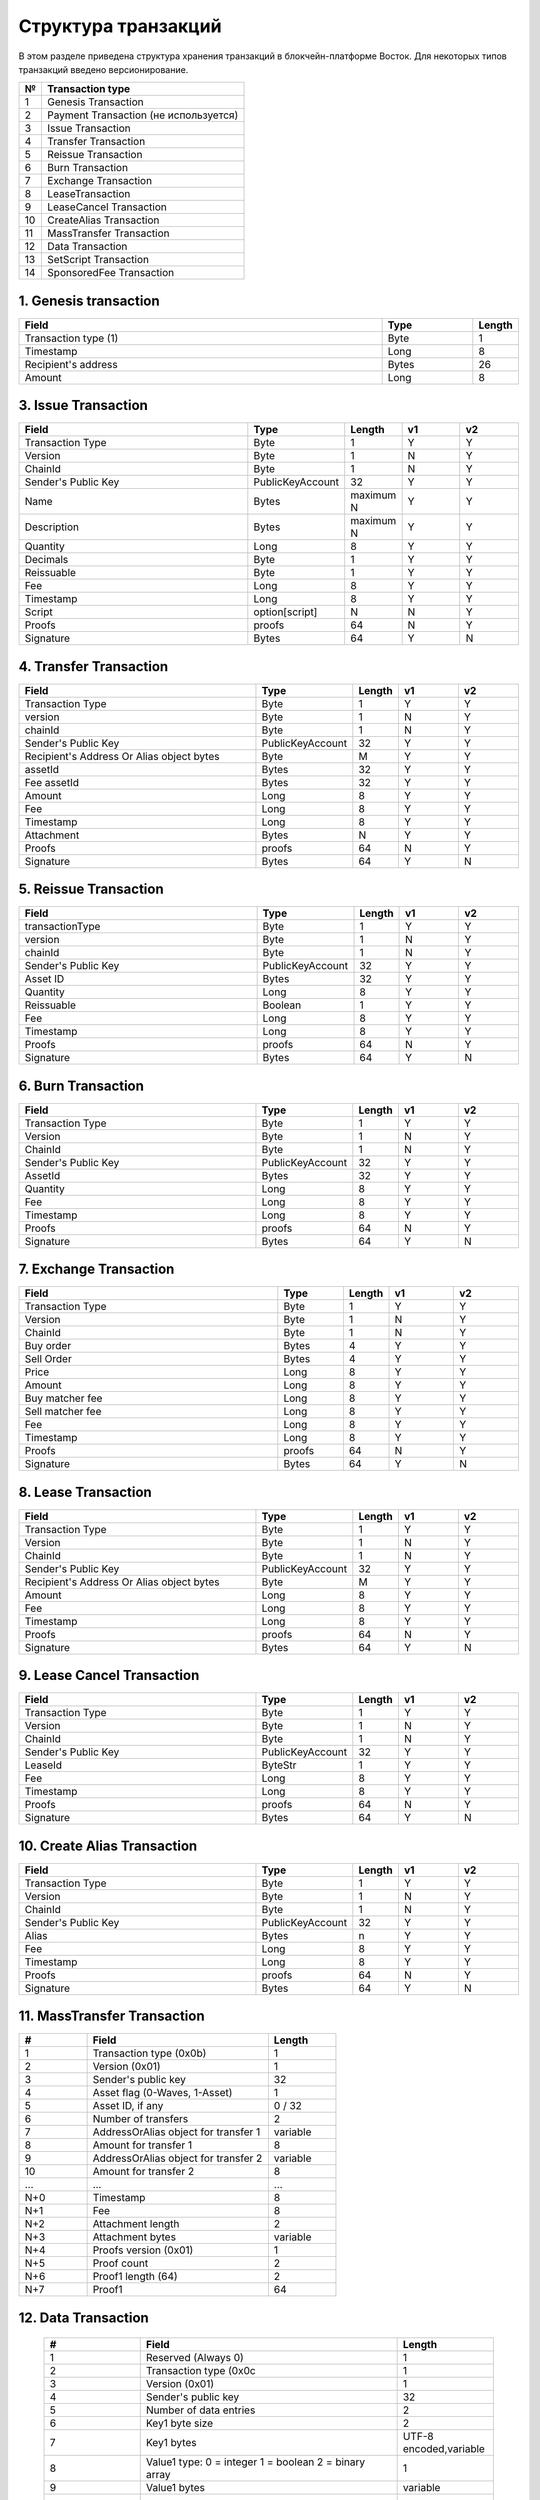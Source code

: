 Структура транзакций
=====================

В этом разделе приведена структура хранения транзакций в блокчейн-платформе Восток.
Для некоторых типов транзакций введено версионирование.

.. table:: Типы транзакций
===   ==============================================
№	    Transaction type
===   ==============================================
1	    Genesis Transaction
2	    Payment Transaction (не используется)
3	    Issue Transaction
4	    Transfer Transaction
5	    Reissue Transaction
6	    Burn Transaction
7	    Exchange Transaction
8	    LeaseTransaction
9	    LeaseCancel Transaction
10	  CreateAlias Transaction
11	  MassTransfer Transaction
12	  Data Transaction
13	  SetScript Transaction
14	  SponsoredFee Transaction
===   ==============================================


1. Genesis transaction
~~~~~~~~~~~~~~~~~~~~~~~
.. csv-table::
   :header: "Field","Type","Length"
   :widths: 40, 10, 5

   Transaction type (1),Byte,1
   Timestamp,Long,8
   Recipient's address,Bytes,26
   Amount,Long,8

3. Issue Transaction
~~~~~~~~~~~~~~~~~~~~~~~

.. csv-table::
   :header: "Field","Type","Length","v1","v2"
   :widths: 40, 10, 5, 10, 10

   Transaction Type,Byte,1,Y,Y
   Version,Byte,1,N,Y
   ChainId,Byte,1,N,Y
   Sender's Public Key,PublicKeyAccount,32,Y,Y
   Name,Bytes,maximum N,Y,Y
   Description,Bytes,maximum N,Y,Y
   Quantity,Long,8,Y,Y
   Decimals,Byte,1,Y,Y
   Reissuable,Byte,1,Y,Y
   Fee,Long,8,Y,Y
   Timestamp,Long,8,Y,Y
   Script,option[script],N,N,Y
   Proofs,proofs,64,N,Y
   Signature,Bytes,64,Y,N


4. Transfer Transaction
~~~~~~~~~~~~~~~~~~~~~~~

.. csv-table::
   :header: "Field","Type","Length","v1","v2"
   :widths: 40, 10, 5, 10, 10

    Transaction Type,Byte,1,Y,Y
    version,Byte,1,N,Y
    chainId,Byte,1,N,Y
    Sender's Public Key,PublicKeyAccount,32,Y,Y
    Recipient's Address Or Alias object bytes,Byte,M,Y,Y
    assetId,Bytes,32,Y,Y
    Fee assetId,Bytes,32,Y,Y
    Amount,Long,8,Y,Y
    Fee,Long,8,Y,Y
    Timestamp,Long,8,Y,Y
    Attachment,Bytes,N,Y,Y
    Proofs,proofs,64,N,Y
    Signature,Bytes,64,Y,N

5. Reissue Transaction
~~~~~~~~~~~~~~~~~~~~~~~

.. csv-table::
   :header: "Field","Type","Length","v1","v2"
   :widths: 40, 10, 5, 10, 10

   transactionType,Byte,1,Y,Y
   version,Byte,1,N,Y
   chainId,Byte,1,N,Y
   Sender's Public Key,PublicKeyAccount,32,Y,Y
   Asset ID,Bytes,32,Y,Y
   Quantity,Long,8,Y,Y
   Reissuable,Boolean,1,Y,Y
   Fee,Long,8,Y,Y
   Timestamp,Long,8,Y,Y
   Proofs,proofs,64,N,Y
   Signature,Bytes,64,Y,N

6. Burn Transaction
~~~~~~~~~~~~~~~~~~~~~~~

.. csv-table::
   :header: "Field","Type","Length","v1","v2"
   :widths: 40, 10, 5, 10, 10

    Transaction Type,Byte,1,Y,Y
    Version,Byte,1,N,Y
    ChainId,Byte,1,N,Y
    Sender's Public Key,PublicKeyAccount,32,Y,Y
    AssetId,Bytes,32,Y,Y
    Quantity,Long,8,Y,Y
    Fee,Long,8,Y,Y
    Timestamp,Long,8,Y,Y
    Proofs,proofs,64,N,Y
    Signature,Bytes,64,Y,N

7. Exchange Transaction
~~~~~~~~~~~~~~~~~~~~~~~~~

.. csv-table::
    :header: "Field","Type","Length","v1","v2"
    :widths: 40, 10, 5, 10, 10

    Transaction Type,Byte,1,Y,Y
    Version,Byte,1,N,Y
    ChainId,Byte,1,N,Y
    Buy order,Bytes,4,Y,Y
    Sell Order,Bytes,4,Y,Y
    Price,Long,8,Y,Y
    Amount,Long,8,Y,Y
    Buy matcher fee,Long,8,Y,Y
    Sell matcher fee,Long,8,Y,Y
    Fee,Long,8,Y,Y
    Timestamp,Long,8,Y,Y
    Proofs,proofs,64,N,Y
    Signature,Bytes,64,Y,N

8. Lease Transaction
~~~~~~~~~~~~~~~~~~~~~~~~~~~~~

.. csv-table::
   :header: "Field","Type","Length","v1","v2"
   :widths: 40, 10, 5, 10, 10

   Transaction Type,Byte,1,Y,Y
   Version,Byte,1,N,Y
   ChainId,Byte,1,N,Y
   Sender's Public Key,PublicKeyAccount,32,Y,Y
   Recipient's Address Or Alias object bytes,Byte,M,Y,Y
   Amount,Long,8,Y,Y
   Fee,Long,8,Y,Y
   Timestamp,Long,8,Y,Y
   Proofs,proofs,64,N,Y
   Signature,Bytes,64,Y,N

9. Lease Cancel Transaction
~~~~~~~~~~~~~~~~~~~~~~~~~~~~~~~~~~

.. csv-table::
   :header: "Field","Type","Length","v1","v2"
   :widths: 40, 10, 5, 10, 10

   Transaction Type,Byte,1,Y,Y
   Version,Byte,1,N,Y
   ChainId,Byte,1,N,Y
   Sender's Public Key,PublicKeyAccount,32,Y,Y
   LeaseId,ByteStr,1,Y,Y
   Fee,Long,8,Y,Y
   Timestamp,Long,8,Y,Y
   Proofs,proofs,64,N,Y
   Signature,Bytes,64,Y,N

10. Create Alias Transaction
~~~~~~~~~~~~~~~~~~~~~~~~~~~~~~~~~~

.. csv-table::
   :header: "Field","Type","Length","v1","v2"
   :widths: 40, 10, 5, 10, 10

   Transaction Type,Byte,1,Y,Y
   Version,Byte,1,N,Y
   ChainId,Byte,1,N,Y
   Sender's Public Key,PublicKeyAccount,32,Y,Y
   Alias,Bytes,n,Y,Y
   Fee,Long,8,Y,Y
   Timestamp,Long,8,Y,Y
   Proofs,proofs,64,N,Y
   Signature,Bytes,64,Y,N

11. MassTransfer Transaction
~~~~~~~~~~~~~~~~~~~~~~~~~~~~~~~~~~

.. csv-table::
   :header: "#","Field","Length"
   :widths: 15, 40, 15

   1,"Transaction type (0x0b)",1
   2,"Version (0x01)",1
   3,"Sender's public key",32
   4,"Asset flag (0-Waves, 1-Asset)",1
   5,"Asset ID, if any","0 / 32"
   6,"Number of transfers",2
   7,"AddressOrAlias object for transfer 1",variable
   8,"Amount for transfer 1",8
   9,"AddressOrAlias object for transfer 2",variable
   10,"Amount for transfer 2",8
   ...,...,...
   "N+0",Timestamp,8
   "N+1",Fee,8
   "N+2","Attachment length",2
   "N+3","Attachment bytes",variable
   "N+4","Proofs version (0x01)",1
   "N+5","Proof count",2
   "N+6","Proof1 length (64)",2
   "N+7",Proof1,64

12. Data Transaction
~~~~~~~~~~~~~~~~~~~~~~~~~~~~~~~~~

 .. csv-table::
    :header: "#","Field","Length"
    :widths: 15, 40, 15

    1,"Reserved (Always 0)",1
    2,"Transaction type (0x0c",1
    3,"Version (0x01)",1
    4,"Sender's public key",32
    5,"Number of data entries",2
    6,"Key1 byte size",2
    7,"Key1 bytes","UTF-8 encoded,variable"
    8,"Value1 type: 0 = integer 1 = boolean 2 = binary array",1
    9,"Value1 bytes","variable"
    ...,...,...
    N,"Timestamp",8
    "N+1",Fee,8
    "N+2","Proofs version (0x01)",1
    "N+3","Proof count (1)",1
    "N+4","Signature length (64)",2
    "N+5","Signature",64

13. SetScript Transaction
~~~~~~~~~~~~~~~~~~~~~~~~~~~~~~~~~

.. csv-table::
   :header: "Field","Type","Length"
   :widths: 45, 15, 15

   Transaction type (0x0e),Byte,1
   Version (0x01),Byte,1
   Sender's public key,Bytes,32
   Asset ID,Bytes,32
   Minimal fee in assets*,Long,8
   Fee,Long,8
   Timestamp,Long,8
   Proofs**,Bytes,64


14. SponsoredFee Transaction
~~~~~~~~~~~~~~~~~~~~~~~~~~~~~~~~~

.. csv-table::
   :header: "Field","Type","Length"
   :widths: 45, 15, 15

   Transaction type (0x0e),Byte,1
   Version (0x01),Byte,1
   Sender's public key,Bytes,32
   Asset ID,Bytes,32
   Minimal fee in assets*,Long,8
   Fee,Long,8
   Timestamp,Long,8
   Proofs**,Bytes,64
